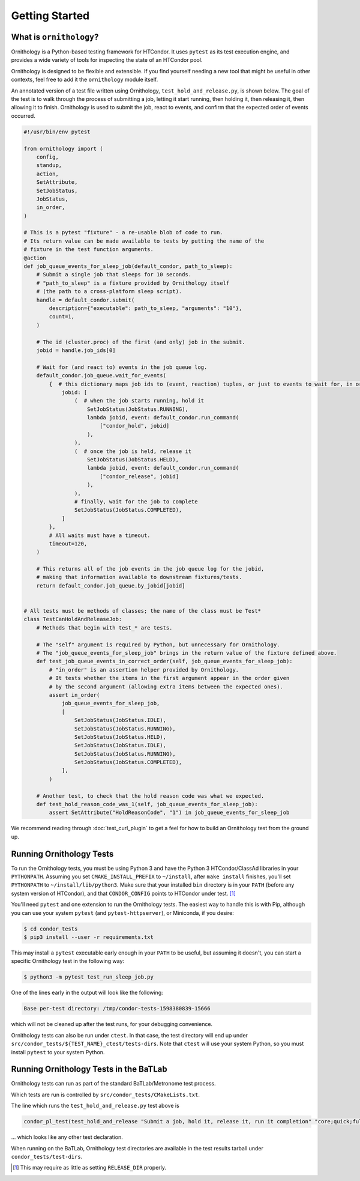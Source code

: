 Getting Started
===============

.. py:currentmodule:: ornithology

What is ``ornithology``?
------------------------

Ornithology is a Python-based testing framework for HTCondor.
It uses ``pytest`` as its test execution engine, and provides a wide variety
of tools for inspecting the state of an HTCondor pool.

Ornithology is designed to be flexible and extensible.
If you find yourself needing a new tool that might be useful in other
contexts, feel free to add it the ``ornithology`` module itself.

An annotated version of a test file written using Ornithology,
``test_hold_and_release.py``, is shown below. The goal of the test is to walk
through the process of submitting a job, letting it start running, then
holding it, then releasing it, then allowing it to finish. Ornithology is used
to submit the job, react to events, and confirm that the expected order of
events occurred.

.. code-block:: python

    #!/usr/bin/env pytest

    from ornithology import (
        config,
        standup,
        action,
        SetAttribute,
        SetJobStatus,
        JobStatus,
        in_order,
    )

    # This is a pytest "fixture" - a re-usable blob of code to run.
    # Its return value can be made available to tests by putting the name of the
    # fixture in the test function arguments.
    @action
    def job_queue_events_for_sleep_job(default_condor, path_to_sleep):
        # Submit a single job that sleeps for 10 seconds.
        # "path_to_sleep" is a fixture provided by Ornithology itself
        # (the path to a cross-platform sleep script).
        handle = default_condor.submit(
            description={"executable": path_to_sleep, "arguments": "10"},
            count=1,
        )

        # The id (cluster.proc) of the first (and only) job in the submit.
        jobid = handle.job_ids[0]

        # Wait for (and react to) events in the job queue log.
        default_condor.job_queue.wait_for_events(
            {  # this dictionary maps job ids to (event, reaction) tuples, or just to events to wait for, in order
                jobid: [
                    (  # when the job starts running, hold it
                        SetJobStatus(JobStatus.RUNNING),
                        lambda jobid, event: default_condor.run_command(
                            ["condor_hold", jobid]
                        ),
                    ),
                    (  # once the job is held, release it
                        SetJobStatus(JobStatus.HELD),
                        lambda jobid, event: default_condor.run_command(
                            ["condor_release", jobid]
                        ),
                    ),
                    # finally, wait for the job to complete
                    SetJobStatus(JobStatus.COMPLETED),
                ]
            },
            # All waits must have a timeout.
            timeout=120,
        )

        # This returns all of the job events in the job queue log for the jobid,
        # making that information available to downstream fixtures/tests.
        return default_condor.job_queue.by_jobid[jobid]


    # All tests must be methods of classes; the name of the class must be Test*
    class TestCanHoldAndReleaseJob:
        # Methods that begin with test_* are tests.

        # The "self" argument is required by Python, but unnecessary for Ornithology.
        # The "job_queue_events_for_sleep_job" brings in the return value of the fixture defined above.
        def test_job_queue_events_in_correct_order(self, job_queue_events_for_sleep_job):
            # "in_order" is an assertion helper provided by Ornithology.
            # It tests whether the items in the first argument appear in the order given
            # by the second argument (allowing extra items between the expected ones).
            assert in_order(
                job_queue_events_for_sleep_job,
                [
                    SetJobStatus(JobStatus.IDLE),
                    SetJobStatus(JobStatus.RUNNING),
                    SetJobStatus(JobStatus.HELD),
                    SetJobStatus(JobStatus.IDLE),
                    SetJobStatus(JobStatus.RUNNING),
                    SetJobStatus(JobStatus.COMPLETED),
                ],
            )

        # Another test, to check that the hold reason code was what we expected.
        def test_hold_reason_code_was_1(self, job_queue_events_for_sleep_job):
            assert SetAttribute("HoldReasonCode", "1") in job_queue_events_for_sleep_job


We recommend reading through :doc:`test_curl_plugin` to get a feel for how to
build an Ornithology test from the ground up.


Running Ornithology Tests
-------------------------

To run the Ornithology tests, you must be using Python 3 and have the
Python 3 HTCondor/ClassAd libraries in your ``PYTHONPATH``.  Assuming you set
``CMAKE_INSTALL_PREFIX`` to ``~/install``, after ``make install`` finishes,
you'll set ``PYTHONPATH`` to ``~/install/lib/python3``.  Make sure that your
installed ``bin`` directory is in your ``PATH`` (before any system version of
HTCondor), and that ``CONDOR_CONFIG`` points to HTCondor under test.
[#which_condor]_

You'll need ``pytest`` and one extension to run the Ornithology tests.  The
easiest way to handle this is with Pip, although you can use your system
``pytest`` (and ``pytest-httpserver``), or Miniconda, if you desire:

.. code-block:: console

  $ cd condor_tests
  $ pip3 install --user -r requirements.txt

This may install a ``pytest`` executable early enough in your ``PATH`` to be
useful, but assuming it doesn't, you can start a specific Ornithology test
in the following way:

.. code-block:: console

  $ python3 -m pytest test_run_sleep_job.py

One of the lines early in the output will look like the following:

.. code-block:: text

  Base per-test directory: /tmp/condor-tests-1598380839-15666

which will not be cleaned up after the test runs, for your debugging
convenience.

Ornithology tests can also be run under ``ctest``.
In that case, the test directory will end up under
``src/condor_tests/${TEST_NAME}_ctest/tests-dirs``.
Note that ``ctest`` will use your system Python, so you must install
``pytest`` to your system Python.


Running Ornithology Tests in the BaTLab
---------------------------------------

Ornithology tests can run as part of the standard BaTLab/Metronome test process.

Which tests are run is controlled by ``src/condor_tests/CMakeLists.txt``.

The line which runs the ``test_hold_and_release.py`` test above is

.. code-block:: text

    condor_pl_test(test_hold_and_release "Submit a job, hold it, release it, run it completion" "core;quick;full" CTEST DEPENDS "src/condor_tests/ornithology;src/condor_tests/conftest.py")

... which looks like any other test declaration.

When running on the BaTLab, Ornithology test directories are available
in the test results tarball under ``condor_tests/test-dirs``.

.. [#which_condor] This may require as little as setting ``RELEASE_DIR`` properly.

